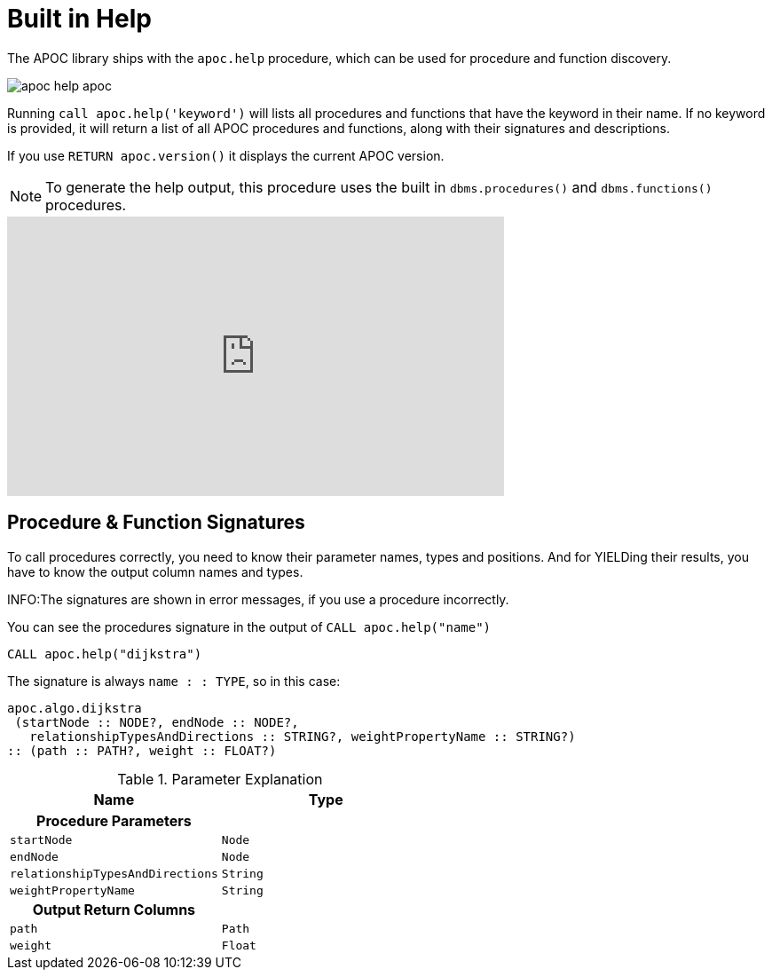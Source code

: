 [[help]]
= Built in Help
:description: This chapter describes the built in help in the APOC library.



The APOC library ships with the `apoc.help` procedure, which can be used for procedure and function discovery.

image::apoc-help-apoc.jpg[scaledwidth="100%"]

Running `call apoc.help('keyword')` will lists all procedures and functions that have the keyword in their name.
If no keyword is provided, it will return a list of all APOC procedures and functions, along with their signatures and descriptions.


If you use `RETURN apoc.version()` it displays the current APOC version.

[NOTE]
====
To generate the help output, this procedure uses the built in `dbms.procedures()` and `dbms.functions()` procedures.
====

ifdef::backend-html5[]
++++
<iframe width="560" height="315" src="https://www.youtube.com/embed/b1Yr2nHNS4M" frameborder="0" allow="autoplay; encrypted-media" allowfullscreen></iframe>
++++
endif::[]

// tag::signature[]

== Procedure & Function Signatures

To call procedures correctly, you need to know their parameter names, types and positions.
And for YIELDing their results, you have to know the output column names and types.

INFO:The signatures are shown in error messages, if you use a procedure incorrectly.

You can see the procedures signature in the output of `CALL apoc.help("name")`

[source,cypher]
----
CALL apoc.help("dijkstra")
----

The signature is always `name : : TYPE`, so in this case:

----
apoc.algo.dijkstra
 (startNode :: NODE?, endNode :: NODE?,
   relationshipTypesAndDirections :: STRING?, weightPropertyName :: STRING?)
:: (path :: PATH?, weight :: FLOAT?)
----

.Parameter Explanation
[opts=header,cols="m,m"]
|===
| Name | Type
h| Procedure Parameters |
| startNode | Node
| endNode | Node
| relationshipTypesAndDirections | String
| weightPropertyName | String
h| Output Return Columns |
| path  |  Path
| weight | Float
|===

// end::signature[]